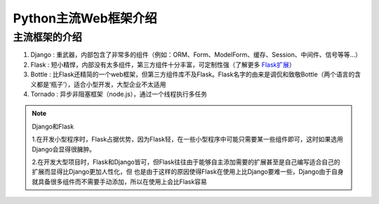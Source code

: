 =====================
Python主流Web框架介绍
=====================

主流框架的介绍
=====================

1. Django : 重武器，内部包含了非常多的组件（例如：ORM、Form、ModelForm、缓存、Session、中间件、信号等等...）
#. Flask : 短小精悍，内部没有太多组件，第三方组件十分丰富，可定制性强（了解更多 `Flask扩展 <http://flask.pocoo.org/extensions/>`_）
#. Bottle : 比Flask还精简的一个web框架，但第三方组件库不及Flask。Flask名字的由来是调侃和致敬Bottle（两个语言的含义都是‘瓶子’），适合小型开发，大型企业不太适用
#. Tornado : 异步非阻塞框架（node.js），通过一个线程执行多任务

.. note:: Django和Flask

   1.在开发小型程序时，Flask占据优势，因为Flask轻，在一些小型程序中可能只需要某一些组件即可，这时如果选用Django会显得很臃肿。

   2.在开发大型项目时，Flask和Django皆可，但Flask往往由于能够自主添加需要的扩展甚至是自己编写适合自己的扩展而显得比Django更加人性化，但
   也是由于这样的原因使得Flask在使用上比Django要难一些，Django由于自身就具备很多组件而不需要手动添加，所以在使用上会比Flask容易

